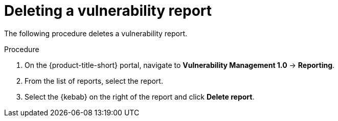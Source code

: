 // Module included in the following assemblies:
//
// * operating/manage-vulnerabilities.adoc
:_module-type: PROCEDURE
[id="vulnerability-management-delete-report_{context}"]
= Deleting a vulnerability report

[role="_abstract"]
The following procedure deletes a vulnerability report.

.Procedure
. On the {product-title-short} portal, navigate to *Vulnerability Management 1.0* -> *Reporting*.
. From the list of reports, select the report.
. Select the  {kebab} on the right of the report and click *Delete report*.
